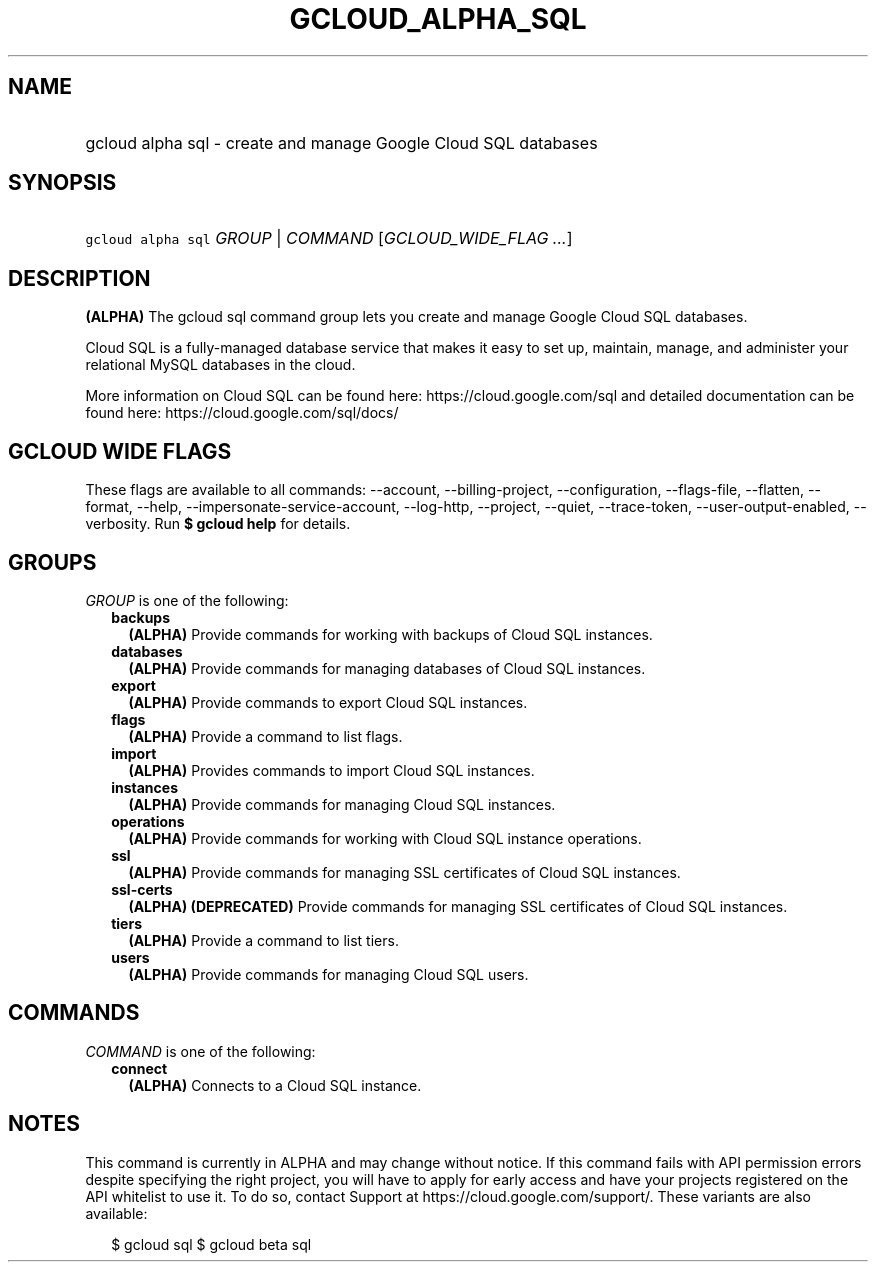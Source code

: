 
.TH "GCLOUD_ALPHA_SQL" 1



.SH "NAME"
.HP
gcloud alpha sql \- create and manage Google Cloud SQL databases



.SH "SYNOPSIS"
.HP
\f5gcloud alpha sql\fR \fIGROUP\fR | \fICOMMAND\fR [\fIGCLOUD_WIDE_FLAG\ ...\fR]



.SH "DESCRIPTION"

\fB(ALPHA)\fR The gcloud sql command group lets you create and manage Google
Cloud SQL databases.

Cloud SQL is a fully\-managed database service that makes it easy to set up,
maintain, manage, and administer your relational MySQL databases in the cloud.

More information on Cloud SQL can be found here: https://cloud.google.com/sql
and detailed documentation can be found here: https://cloud.google.com/sql/docs/



.SH "GCLOUD WIDE FLAGS"

These flags are available to all commands: \-\-account, \-\-billing\-project,
\-\-configuration, \-\-flags\-file, \-\-flatten, \-\-format, \-\-help,
\-\-impersonate\-service\-account, \-\-log\-http, \-\-project, \-\-quiet,
\-\-trace\-token, \-\-user\-output\-enabled, \-\-verbosity. Run \fB$ gcloud
help\fR for details.



.SH "GROUPS"

\f5\fIGROUP\fR\fR is one of the following:

.RS 2m
.TP 2m
\fBbackups\fR
\fB(ALPHA)\fR Provide commands for working with backups of Cloud SQL instances.

.TP 2m
\fBdatabases\fR
\fB(ALPHA)\fR Provide commands for managing databases of Cloud SQL instances.

.TP 2m
\fBexport\fR
\fB(ALPHA)\fR Provide commands to export Cloud SQL instances.

.TP 2m
\fBflags\fR
\fB(ALPHA)\fR Provide a command to list flags.

.TP 2m
\fBimport\fR
\fB(ALPHA)\fR Provides commands to import Cloud SQL instances.

.TP 2m
\fBinstances\fR
\fB(ALPHA)\fR Provide commands for managing Cloud SQL instances.

.TP 2m
\fBoperations\fR
\fB(ALPHA)\fR Provide commands for working with Cloud SQL instance operations.

.TP 2m
\fBssl\fR
\fB(ALPHA)\fR Provide commands for managing SSL certificates of Cloud SQL
instances.

.TP 2m
\fBssl\-certs\fR
\fB(ALPHA)\fR \fB(DEPRECATED)\fR Provide commands for managing SSL certificates
of Cloud SQL instances.

.TP 2m
\fBtiers\fR
\fB(ALPHA)\fR Provide a command to list tiers.

.TP 2m
\fBusers\fR
\fB(ALPHA)\fR Provide commands for managing Cloud SQL users.


.RE
.sp

.SH "COMMANDS"

\f5\fICOMMAND\fR\fR is one of the following:

.RS 2m
.TP 2m
\fBconnect\fR
\fB(ALPHA)\fR Connects to a Cloud SQL instance.


.RE
.sp

.SH "NOTES"

This command is currently in ALPHA and may change without notice. If this
command fails with API permission errors despite specifying the right project,
you will have to apply for early access and have your projects registered on the
API whitelist to use it. To do so, contact Support at
https://cloud.google.com/support/. These variants are also available:

.RS 2m
$ gcloud sql
$ gcloud beta sql
.RE

